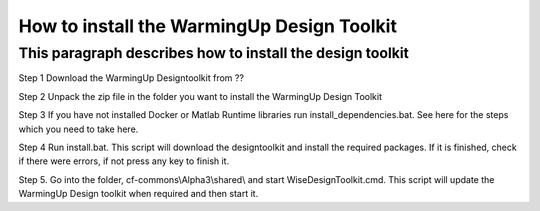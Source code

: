 .. _installation:

How to install the WarmingUp Design Toolkit
===========================================

This paragraph describes how to install the design toolkit
----------------------------------------------------------

Step 1 Download the WarmingUp Designtoolkit from ??

Step 2 Unpack the zip file in the folder you want to install the
WarmingUp Design Toolkit

Step 3 If you have not installed Docker or Matlab Runtime libraries run
install\_dependencies.bat. See here for the steps which you need to take
here.

Step 4 Run install.bat. This script will download the designtoolkit and
install the required packages. If it is finished, check if there were
errors, if not press any key to finish it.

Step 5. Go into the folder, cf-commons\\Alpha3\\shared\\ and start
WiseDesignToolkit.cmd. This script will update the WarmingUp Design
toolkit when required and then start it.





